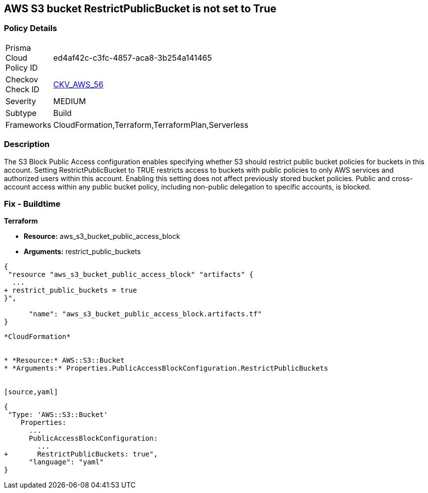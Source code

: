== AWS S3 bucket RestrictPublicBucket is not set to True


=== Policy Details 

[width=45%]
[cols="1,1"]
|=== 
|Prisma Cloud Policy ID 
| ed4af42c-c3fc-4857-aca8-3b254a141465

|Checkov Check ID 
| https://github.com/bridgecrewio/checkov/tree/master/checkov/terraform/checks/resource/aws/S3RestrictPublicBuckets.py[CKV_AWS_56]

|Severity
|MEDIUM

|Subtype
|Build

|Frameworks
|CloudFormation,Terraform,TerraformPlan,Serverless

|=== 



=== Description 


The S3 Block Public Access configuration enables specifying whether S3 should restrict public bucket policies for buckets in this account.
Setting  RestrictPublicBucket to TRUE restricts access to buckets with public policies to only AWS services and authorized users within this account.
Enabling this setting does not affect previously stored bucket policies.
Public and cross-account access within any public bucket policy, including non-public delegation to specific accounts, is blocked.

=== Fix - Buildtime


*Terraform* 


* *Resource:* aws_s3_bucket_public_access_block
* *Arguments:* restrict_public_buckets


[source,go]
----
{
 "resource "aws_s3_bucket_public_access_block" "artifacts" {
  ...
+ restrict_public_buckets = true
}",

      "name": "aws_s3_bucket_public_access_block.artifacts.tf"
}
----
----


*CloudFormation* 


* *Resource:* AWS::S3::Bucket
* *Arguments:* Properties.PublicAccessBlockConfiguration.RestrictPublicBuckets


[source,yaml]
----
----
{
 "Type: 'AWS::S3::Bucket'
    Properties:
      ...
      PublicAccessBlockConfiguration:
        ...
+       RestrictPublicBuckets: true",
      "language": "yaml"
}
----
